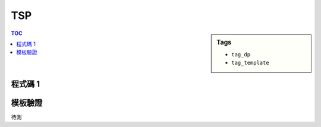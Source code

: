 ###################################################
TSP
###################################################

.. sidebar:: Tags

    - ``tag_dp``
    - ``tag_template``

.. contents:: TOC
    :depth: 2

************************
程式碼 1
************************

.. code-block:: cpp
    :linenos:

    // dp[S][v] = 訪問過的點集合為 S，且從目前所在點 v，回到頂點 0 的路徑的最小權重和。
    // （頂點 0 尚未訪問）
    //
    // 從所有尚未訪問過的集合中找轉移的最小值
    // dp[V][0] = 0
    // dp[S][v] = min([
    //     dp[S ∪ {u}][u] + d(v, u) for u not in S
    // ])

    const int MAX_N = ...;
    const int INF = 0x3f3f3f3f;
    int N;
    int dp[1 << MAX_N][MAX_N];

    int tsp() {
        for (int S = 0; S < (1 << N); S++)
            fill(dp[S], dp[S] + N, INF);

        dp[(1 << N) - 1][0] = 0;
        for (int S = (1 << N) - 2; S >= 0; S--)
            for (int v = 0; v < N; v++)
                for (int u = 0; u < N; u++)
                    if (!((S >> u) & 1))
                        dp[S][v] = min(dp[S][v], dp[S | (1 << u)][u] + d[v][u]);

        return dp[0][0];
    }


************************
模板驗證
************************

待測

